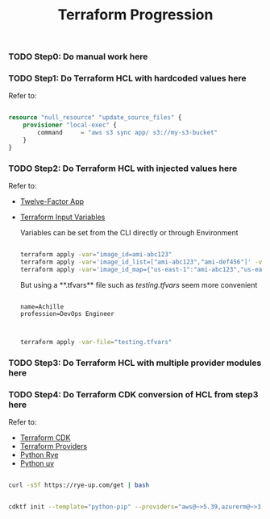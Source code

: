 #+title: Terraform Progression

*** TODO **Step0:** Do manual work here

*** TODO **Step1:** Do Terraform HCL with hardcoded values here

Refer to:

#+begin_src terraform

resource "null_resource" "update_source_files" {
    provisioner "local-exec" {
        command     = "aws s3 sync app/ s3://my-s3-bucket"
    }
}

#+end_src

*** TODO **Step2:** Do Terraform HCL with injected values here

Refer to:
- [[https://12factor.net/][Twelve-Factor App]]
- [[https://developer.hashicorp.com/terraform/language/values/variables#variables-on-the-command-line][Terraform Input Variables]]

  Variables can be set from the CLI directly or through Environment

  #+begin_src bash

  terraform apply -var="image_id=ami-abc123"
  terraform apply -var='image_id_list=["ami-abc123","ami-def456"]' -var="instance_type=t2.micro"
  terraform apply -var='image_id_map={"us-east-1":"ami-abc123","us-east-2":"ami-def456"}'

  #+end_src

  But using a **.tfvars** file such as /testing.tfvars/ seem more convenient

  #+begin_src terraform testing.tfvars

  name=Achille
  profession=DevOps Engineer

  #+end_src

  #+begin_src bash

  terraform apply -var-file="testing.tfvars"

  #+end_src



*** TODO **Step3:** Do Terraform HCL with multiple provider modules here

*** TODO **Step4:** Do Terraform CDK conversion of HCL from step3 here

Refer to:

- [[https://developer.hashicorp.com/terraform/cdktf][Terraform CDK]]
- [[https://registry.terraform.io/browse/providers][Terraform Providers]]
- [[https://rye-up.com/][Python Rye]]
- [[https://astral.sh/blog/uv][Python uv]]

#+begin_src bash

curl -sSf https://rye-up.com/get | bash

#+end_src

#+begin_src bash

cdktf init --template="python-pip" --providers="aws@~>5.39,azurerm@~>3.94,google@~>5.19"

#+end_src
